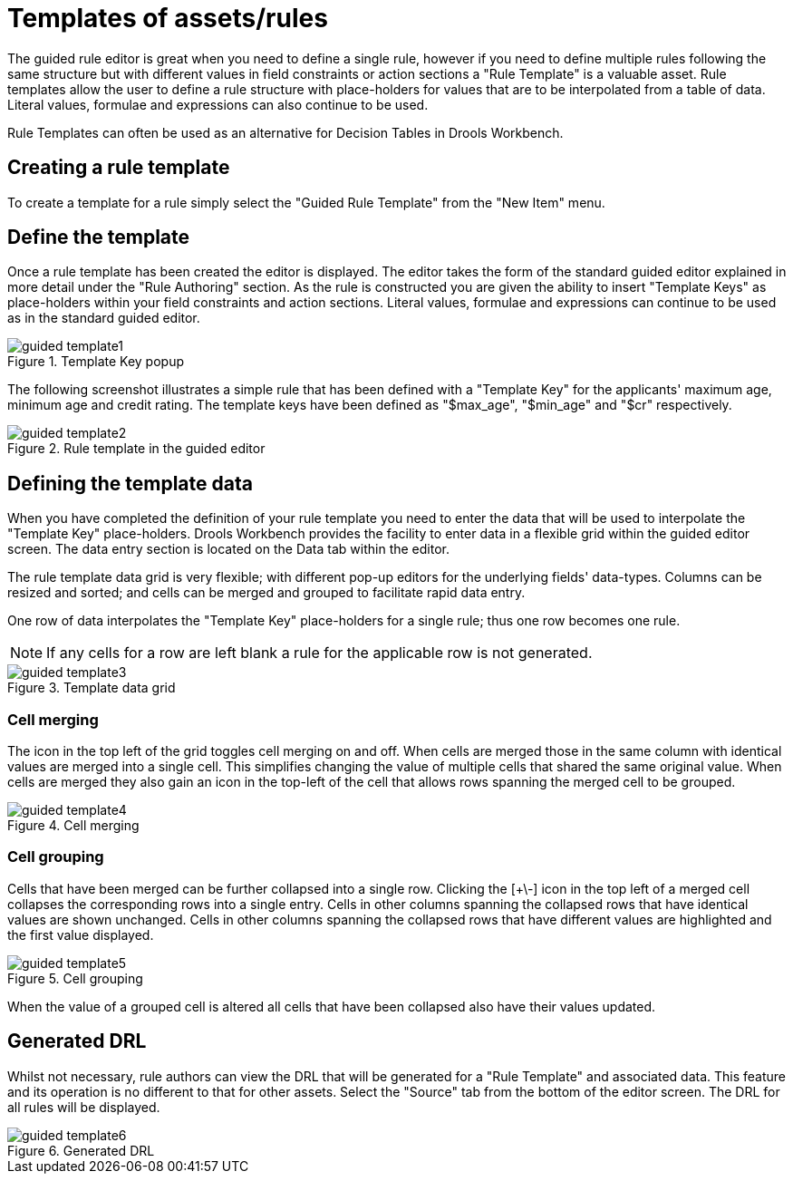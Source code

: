 [[_drools.guidedruletemplateeditor]]
= Templates of assets/rules


The guided rule editor is great when you need to define a single rule, however if you need to define multiple rules following the same structure but with different values in field constraints or action sections a "Rule Template" is a valuable asset.
Rule templates allow the user to define a rule structure with place-holders for values that are to be interpolated from a table of data.
Literal values, formulae and expressions can also continue to be used.

Rule Templates can often be used as an alternative for Decision Tables in Drools Workbench.

[[_drools.guidedruletemplateeditorcreating]]
== Creating a rule template


To create a template for a rule simply select the "Guided Rule Template" from the "New Item" menu.

[[_drools.guidedruletemplateeditordefining]]
== Define the template


Once a rule template has been created the editor is displayed.
The editor takes the form of the standard guided editor explained in more detail under the "Rule Authoring" section.
As the rule is constructed you are given the ability to insert "Template Keys" as place-holders within your field constraints and action sections.
Literal values, formulae and expressions can continue to be used as in the standard guided editor.

.Template Key popup
image::droolsImages/Workbench/AuthoringAssets/guided-template1.png[align="center"]


The following screenshot illustrates a simple rule that has been defined with a "Template Key" for the applicants' maximum age, minimum age and credit rating.
The template keys have been defined as "$max_age", "$min_age" and "$cr" respectively.

.Rule template in the guided editor
image::droolsImages/Workbench/AuthoringAssets/guided-template2.png[align="center"]


[[_drools.guidedruletemplateeditordefiningdata]]
== Defining the template data


When you have completed the definition of your rule template you need to enter the data that will be used to interpolate the "Template Key" place-holders.
Drools Workbench provides the facility to enter data in a flexible grid within the guided editor screen.
The data entry section is located on the Data tab within the editor.

The rule template data grid is very flexible; with different pop-up editors for the underlying fields' data-types.
Columns can be resized and sorted; and cells can be merged and grouped to facilitate rapid data entry.

One row of data interpolates the "Template Key" place-holders for a single rule; thus one row becomes one rule.

[NOTE]
====
If any cells for a row are left blank a rule for the applicable row is not generated.
====

.Template data grid
image::droolsImages/Workbench/AuthoringAssets/guided-template3.png[align="center"]


[[_drools.guidedruletemplateeditorcellmerging]]
=== Cell merging


The icon in the top left of the grid toggles cell merging on and off.
When cells are merged those in the same column with identical values are merged into a single cell.
This simplifies changing the value of multiple cells that shared the same original value.
When cells are merged they also gain an icon in the top-left of the cell that allows rows spanning the merged cell to be grouped.

.Cell merging
image::droolsImages/Workbench/AuthoringAssets/guided-template4.png[align="center"]


[[_drools.guidedruletemplateeditorcellgrouping]]
=== Cell grouping


Cells that have been merged can be further collapsed into a single row.
Clicking the [+\-] icon in the top left of a merged cell collapses the corresponding rows into a single entry.
Cells in other columns spanning the collapsed rows that have identical values are shown unchanged.
Cells in other columns spanning the collapsed rows that have different values are highlighted and the first value displayed.

.Cell grouping
image::droolsImages/Workbench/AuthoringAssets/guided-template5.png[align="center"]


When the value of a grouped cell is altered all cells that have been collapsed also have their values updated.

[[_drools.guidedruletemplateeditorgenerateddrl]]
== Generated DRL


Whilst not necessary, rule authors can view the DRL that will be generated for a "Rule Template" and associated data.
This feature and its operation is no different to that for other assets.
Select the "Source" tab from the bottom of the editor screen.
The DRL for all rules will be displayed.

.Generated DRL
image::droolsImages/Workbench/AuthoringAssets/guided-template6.png[align="center"]
